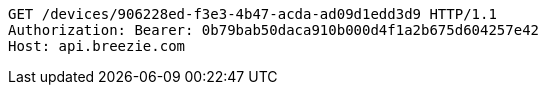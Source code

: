 [source,http,options="nowrap"]
----
GET /devices/906228ed-f3e3-4b47-acda-ad09d1edd3d9 HTTP/1.1
Authorization: Bearer: 0b79bab50daca910b000d4f1a2b675d604257e42
Host: api.breezie.com

----